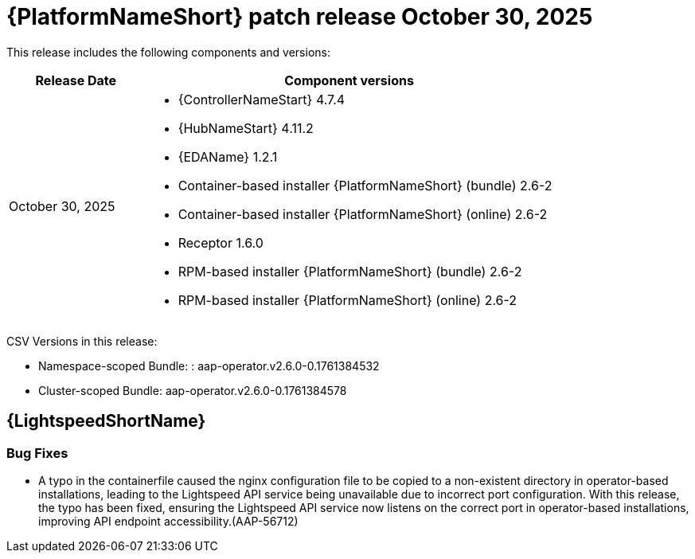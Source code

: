 :_mod-docs-content-type: REFERENCE

[[aap-26-20251030]]

= {PlatformNameShort} patch release October 30, 2025

This release includes the following components and versions: 

[cols="1a,3a", options="header"]
|====
| Release Date | Component versions

| October 30, 2025 |

* {ControllerNameStart} 4.7.4
* {HubNameStart} 4.11.2
* {EDAName} 1.2.1
* Container-based installer {PlatformNameShort} (bundle) 2.6-2
* Container-based installer {PlatformNameShort} (online) 2.6-2
* Receptor 1.6.0
* RPM-based installer {PlatformNameShort} (bundle) 2.6-2
* RPM-based installer {PlatformNameShort} (online) 2.6-2
|

|====

CSV Versions in this release:

* Namespace-scoped Bundle: : aap-operator.v2.6.0-0.1761384532

* Cluster-scoped Bundle: aap-operator.v2.6.0-0.1761384578





== {LightspeedShortName}


=== Bug Fixes

* A typo in the containerfile caused the nginx configuration file to be copied to a non-existent directory in operator-based installations, leading to the Lightspeed API service being unavailable due to incorrect port configuration. With this release, the typo has been fixed, ensuring the Lightspeed API service now listens on the correct port in operator-based installations, improving API endpoint accessibility.(AAP-56712)
